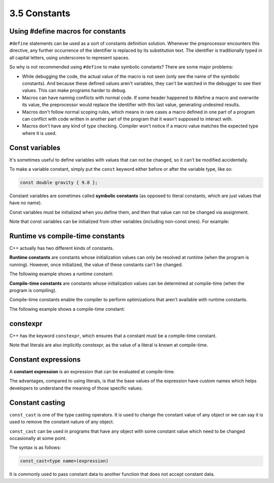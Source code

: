 ###################################################
3.5 Constants
###################################################

Using #define macros for constants
***********************************

``#define`` statements can be used as a sort of constants definition solution. Whenever the preprocessor encounters this directive, any further occurrence of the identifier is replaced by its substitution text. The identifier is traditionally typed in all capital letters, using underscores to represent spaces.

So why is not recommended using ``#define`` to make symbolic constants? There are some major problems:

* While debugging the code, the actual value of the macro is not seen (only see the name of the symbolic constants). And because these defined values aren't variables, they can't be watched in the debugger to see their values. This can make programs harder to debug.
* Macros can have naming conflicts with normal code. If some header happened to #define a macro and overwrite its value, the preprocessor would replace the identifier with this last value, generating undesired results.
* Macros don't follow normal scoping rules, which means in rare cases a macro defined in one part of a program can conflict with code written in another part of the program that it wasn't supposed to interact with.
* Macros don't have any kind of *type* checking. Compiler won't notice if a macro value matches the expected type where it is used.

Const variables
****************

It's sometimes useful to define variables with values that can not be changed, so it can't be modified accidentally.

To make a variable constant, simply put the ``const`` keyword either before or after the variable type, like so:

.. code-block:: cpp

    const double gravity { 9.8 };

Constant variables are sometimes called **symbolic constants** (as opposed to literal constants, which are just values that have no name).

Const variables must be initialized when you define them, and then that value can not be changed via assignment.

Note that const variables can be initialized from other variables (including non-const ones). For example:

.. code-block:: cpp
    :linenos:

    std::cout << "Enter your age: ";
    int age{};
    std::cin >> age;

    const int usersAge { age };

Runtime vs compile-time constants
**********************************

C++ actually has two different kinds of constants.

**Runtime constants** are constants whose initialization values can only be resolved at runtime (when the program is running). However, once initialized, the value of these constants can't be changed.

The following example shows a runtime constant:

.. code-block:: cpp
    :linenos:

    std::cout << "Enter your age: ";
    int age{};
    std::cin >> age;

    const int usersAge { age }; // usersAge is a runtime constant because the value isn't known until the program is run

**Compile-time constants** are constants whose initialization values can be determined at compile-time (when the program is compiling).

Compile-time constants enable the compiler to perform optimizations that aren't available with runtime constants.

The following example shows a compile-time constant:

.. code-block:: cpp
    :linenos:

    const double gravity { 9.8 }; // the compiler knows at compile-time that gravity will have value 9.8
    const int something { 1 + 2 }; // the compiler can resolve this at compiler time

constexpr
************

C++ has the keyword ``constexpr``, which ensures that a constant must be a compile-time constant.

.. code-block:: cpp
    :linenos:

    constexpr double gravity { 9.8 }; // ok, the value of 9.8 can be resolved at compile-time
    constexpr int sum { 4 + 5 }; // ok, the value of 4 + 5 can be resolved at compile-time

    std::cout << "Enter your age: ";
    int age{};
    std::cin >> age;

    constexpr int myAge { age }; // compile error: age is a runtime constant, not a compile-time constant

Note that literals are also implicitly constexpr, as the value of a literal is known at compile-time.

Constant expressions
**********************

A **constant expression** is an expression that can be evaluated at compile-time.

.. code-block:: cpp
    :linenos:

    constexpr int x { 3 };
    constexpr int y { 4 };
    std::cout << x + y; // x + y evaluated at compile-time

The advantages, compared to using literals, is that the base values of the expression have custom names which helps developers to understand the meaning of those specific values.

Constant casting
******************

``const_cast`` is one of the type casting operators. It is used to change the constant value of any object or we can say it is used to remove the constant nature of any object.

``const_cast`` can be used in programs that have any object with some constant value which need to be changed occasionally at some point.

The syntax is as follows:

.. code-block:: cpp

    const_cast<type name>(expression)

It is commonly used to pass constant data to another function that does not accept constant data.

.. code-block:: cpp
    :linenos:

    int change(int* p2) {
        return (*p2 * 10);
    }
    int main() {
        const int num = 100;
        const int *p = &num;
        int *p1 = const_cast <int *>(p);
        cout << change(p1);
        return 0;
    }
